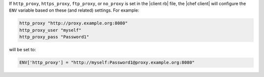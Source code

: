 .. The contents of this file are included in multiple topics.
.. This file should not be changed in a way that hinders its ability to appear in multiple documentation sets.

If ``http_proxy``, ``https_proxy``, ``ftp_proxy``, or ``no_proxy`` is set in the |client rb| file, the |chef client| will configure the ``ENV`` variable based on these (and related) settings. For example:

.. code-block:: ruby

   http_proxy "http://proxy.example.org:8080"
   http_proxy_user "myself"
   http_proxy_pass "Password1"

will be set to:

.. code-block:: ruby

   ENV['http_proxy'] = "http://myself:Password1@proxy.example.org:8080"
